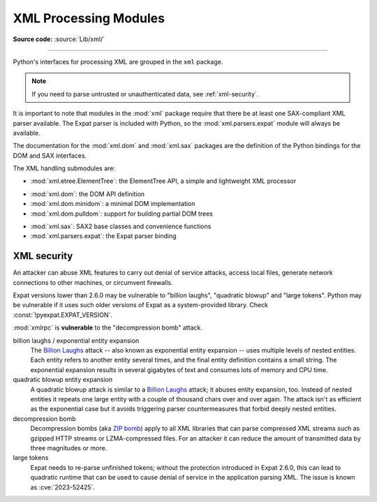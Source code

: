 .. _xml:

XML Processing Modules
======================

.. module:: xml
   :synopsis: Package containing XML processing modules

.. sectionauthor:: Christian Heimes <christian@python.org>
.. sectionauthor:: Georg Brandl <georg@python.org>

**Source code:** :source:`Lib/xml/`

--------------

Python's interfaces for processing XML are grouped in the ``xml`` package.

.. note::

   If you need to parse untrusted or unauthenticated data, see
   :ref:`xml-security`.

It is important to note that modules in the :mod:`xml` package require that
there be at least one SAX-compliant XML parser available. The Expat parser is
included with Python, so the :mod:`xml.parsers.expat` module will always be
available.

The documentation for the :mod:`xml.dom` and :mod:`xml.sax` packages are the
definition of the Python bindings for the DOM and SAX interfaces.

The XML handling submodules are:

* :mod:`xml.etree.ElementTree`: the ElementTree API, a simple and lightweight
  XML processor

..

* :mod:`xml.dom`: the DOM API definition
* :mod:`xml.dom.minidom`: a minimal DOM implementation
* :mod:`xml.dom.pulldom`: support for building partial DOM trees

..

* :mod:`xml.sax`: SAX2 base classes and convenience functions
* :mod:`xml.parsers.expat`: the Expat parser binding


.. _xml-security:
.. _xml-vulnerabilities:

XML security
------------

An attacker can abuse XML features to carry out denial of service attacks,
access local files, generate network connections to other machines, or
circumvent firewalls.

Expat versions lower than 2.6.0 may be vulnerable to "billion laughs",
"quadratic blowup" and "large tokens". Python may be vulnerable if it uses such
older versions of Expat as a system-provided library.
Check :const:`!pyexpat.EXPAT_VERSION`.

:mod:`xmlrpc` is **vulnerable** to the "decompression bomb" attack.


billion laughs / exponential entity expansion
  The `Billion Laughs`_ attack -- also known as exponential entity expansion --
  uses multiple levels of nested entities. Each entity refers to another entity
  several times, and the final entity definition contains a small string.
  The exponential expansion results in several gigabytes of text and
  consumes lots of memory and CPU time.

quadratic blowup entity expansion
  A quadratic blowup attack is similar to a `Billion Laughs`_ attack; it abuses
  entity expansion, too. Instead of nested entities it repeats one large entity
  with a couple of thousand chars over and over again. The attack isn't as
  efficient as the exponential case but it avoids triggering parser countermeasures
  that forbid deeply nested entities.

decompression bomb
  Decompression bombs (aka `ZIP bomb`_) apply to all XML libraries
  that can parse compressed XML streams such as gzipped HTTP streams or
  LZMA-compressed
  files. For an attacker it can reduce the amount of transmitted data by three
  magnitudes or more.

large tokens
  Expat needs to re-parse unfinished tokens; without the protection
  introduced in Expat 2.6.0, this can lead to quadratic runtime that can
  be used to cause denial of service in the application parsing XML.
  The issue is known as :cve:`2023-52425`.

.. _Billion Laughs: https://en.wikipedia.org/wiki/Billion_laughs
.. _ZIP bomb: https://en.wikipedia.org/wiki/Zip_bomb
